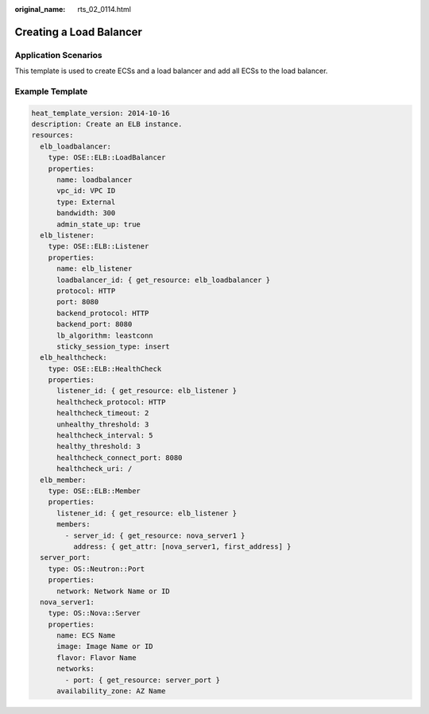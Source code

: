 :original_name: rts_02_0114.html

.. _rts_02_0114:

Creating a Load Balancer
========================

Application Scenarios
---------------------

This template is used to create ECSs and a load balancer and add all ECSs to the load balancer.

Example Template
----------------

.. code-block::

   heat_template_version: 2014-10-16
   description: Create an ELB instance.
   resources:
     elb_loadbalancer:
       type: OSE::ELB::LoadBalancer
       properties:
         name: loadbalancer
         vpc_id: VPC ID
         type: External
         bandwidth: 300
         admin_state_up: true
     elb_listener:
       type: OSE::ELB::Listener
       properties:
         name: elb_listener
         loadbalancer_id: { get_resource: elb_loadbalancer }
         protocol: HTTP
         port: 8080
         backend_protocol: HTTP
         backend_port: 8080
         lb_algorithm: leastconn
         sticky_session_type: insert
     elb_healthcheck:
       type: OSE::ELB::HealthCheck
       properties:
         listener_id: { get_resource: elb_listener }
         healthcheck_protocol: HTTP
         healthcheck_timeout: 2
         unhealthy_threshold: 3
         healthcheck_interval: 5
         healthy_threshold: 3
         healthcheck_connect_port: 8080
         healthcheck_uri: /
     elb_member:
       type: OSE::ELB::Member
       properties:
         listener_id: { get_resource: elb_listener }
         members:
           - server_id: { get_resource: nova_server1 }
             address: { get_attr: [nova_server1, first_address] }
     server_port:
       type: OS::Neutron::Port
       properties:
         network: Network Name or ID
     nova_server1:
       type: OS::Nova::Server
       properties:
         name: ECS Name
         image: Image Name or ID
         flavor: Flavor Name
         networks:
           - port: { get_resource: server_port }
         availability_zone: AZ Name

